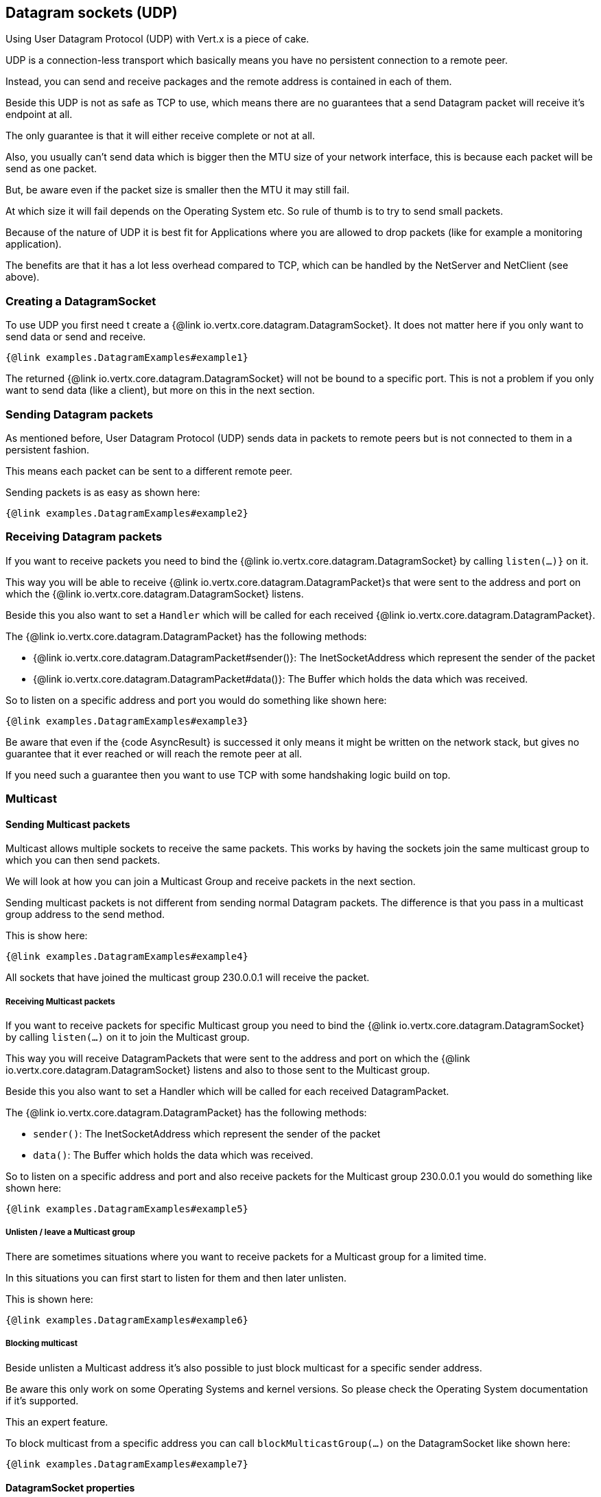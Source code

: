 == Datagram sockets (UDP)

Using User Datagram Protocol (UDP) with Vert.x is a piece of cake.

UDP is a connection-less transport which basically means you have no persistent connection to a remote peer.

Instead, you can send and receive packages and the remote address is contained in each of them.

Beside this UDP is not as safe as TCP to use, which means there are no guarantees that a send Datagram packet will
receive it's endpoint at all.

The only guarantee is that it will either receive complete or not at all.

Also, you usually can't send data which is bigger then the MTU size of your network interface, this is because each
packet will be send as one packet.

But, be aware even if the packet size is smaller then the MTU it may still fail.

At which size it will fail depends on the Operating System etc. So rule of thumb is to try to send small packets.

Because of the nature of UDP it is best fit for Applications where you are allowed to drop packets (like for
example a monitoring application).

The benefits are that it has a lot less overhead compared to TCP, which can be handled by the NetServer
and NetClient (see above).

=== Creating a DatagramSocket

To use UDP you first need t create a {@link io.vertx.core.datagram.DatagramSocket}. It does not matter here if you only want to send data or send
and receive.

[source,$lang]
----
{@link examples.DatagramExamples#example1}
----

The returned {@link io.vertx.core.datagram.DatagramSocket} will not be bound to a specific port. This is not a
problem if you only want to send data (like a client), but more on this in the next section.

=== Sending Datagram packets

As mentioned before, User Datagram Protocol (UDP) sends data in packets to remote peers but is not connected to
them in a persistent fashion.

This means each packet can be sent to a different remote peer.

Sending packets is as easy as shown here:

[source,$lang]
----
{@link examples.DatagramExamples#example2}
----

=== Receiving Datagram packets

If you want to receive packets you need to bind the {@link io.vertx.core.datagram.DatagramSocket} by calling
`listen(...)}` on it.

This way you will be able to receive {@link io.vertx.core.datagram.DatagramPacket}s that were sent to the address and port on
which the {@link io.vertx.core.datagram.DatagramSocket} listens.

Beside this you also want to set a `Handler` which will be called for each received {@link io.vertx.core.datagram.DatagramPacket}.

The {@link io.vertx.core.datagram.DatagramPacket} has the following methods:

- {@link io.vertx.core.datagram.DatagramPacket#sender()}: The InetSocketAddress which represent the sender of the packet
- {@link io.vertx.core.datagram.DatagramPacket#data()}: The Buffer which holds the data which was received.

So to listen on a specific address and port you would do something like shown here:

[source,$lang]
----
{@link examples.DatagramExamples#example3}
----

Be aware that even if the {code AsyncResult} is successed it only means it might be written on the network
stack, but gives no guarantee that it ever reached or will reach the remote peer at all.

If you need such a guarantee then you want to use TCP with some handshaking logic build on top.

=== Multicast

==== Sending Multicast packets

Multicast allows multiple sockets to receive the same packets. This works by having the sockets join the same multicast group
to which you can then send packets.

We will look at how you can join a Multicast Group and receive packets in the next section.

Sending multicast packets is not different from sending normal Datagram packets. The difference is that you pass
in a multicast group address to the send method.

This is show here:

[source,$lang]
----
{@link examples.DatagramExamples#example4}
----

All sockets that have joined the multicast group 230.0.0.1 will receive the packet.

===== Receiving Multicast packets

If you want to receive packets for specific Multicast group you need to bind the {@link io.vertx.core.datagram.DatagramSocket} by
calling `listen(...)` on it to join the Multicast group.

This way you will receive DatagramPackets that were sent to the address and port on which the
{@link io.vertx.core.datagram.DatagramSocket} listens and also to those sent to the Multicast group.

Beside this you also want to set a Handler which will be called for each received DatagramPacket.

The {@link io.vertx.core.datagram.DatagramPacket} has the following methods:

- `sender()`: The InetSocketAddress which represent the sender of the packet
- `data()`: The Buffer which holds the data which was received.

So to listen on a specific address and port and also receive packets for the Multicast group 230.0.0.1 you
would do something like shown here:

[source,$lang]
----
{@link examples.DatagramExamples#example5}
----

===== Unlisten / leave a Multicast group

There are sometimes situations where you want to receive packets for a Multicast group for a limited time.

In this situations you can first start to listen for them and then later unlisten.

This is shown here:

[source,$lang]
----
{@link examples.DatagramExamples#example6}
----

===== Blocking multicast

Beside unlisten a Multicast address it's also possible to just block multicast for a specific sender address.

Be aware this only work on some Operating Systems and kernel versions. So please check the Operating System
documentation if it's supported.

This an expert feature.

To block multicast from a specific address you can call `blockMulticastGroup(...)` on the DatagramSocket
like shown here:

[source,$lang]
----
{@link examples.DatagramExamples#example7}
----

==== DatagramSocket properties

When creating a {@link io.vertx.core.datagram.DatagramSocket} there are multiple properties you can set to
change it's behaviour with the {@link io.vertx.core.datagram.DatagramSocketOptions} object. Those are listed here:

- {@link io.vertx.core.datagram.DatagramSocketOptions#setSendBufferSize(int)} Sets the send buffer size in bytes.
- {@link io.vertx.core.datagram.DatagramSocketOptions#setReceiveBufferSize(int)} Sets the TCP receive buffer size
in bytes.
- {@link io.vertx.core.datagram.DatagramSocketOptions#setReuseAddress(boolean)} If true then addresses in TIME_WAIT
state can be reused after they have been closed.
- {@link io.vertx.core.datagram.DatagramSocketOptions#setTrafficClass(int)}
- {@link io.vertx.core.datagram.DatagramSocketOptions#setBroadcast(boolean)} Sets or clears the SO_BROADCAST socket
option. When this option is set, Datagram (UDP) packets may be sent to a local interface's broadcast address.
- {@link io.vertx.core.datagram.DatagramSocketOptions#setMulticastNetworkInterface(java.lang.String)} Sets or clears
the IP_MULTICAST_LOOP socket option. When this option is set, multicast packets will also be received on the
local interface.
- {@link io.vertx.core.datagram.DatagramSocketOptions#setMulticastTimeToLive(int)} Sets the IP_MULTICAST_TTL socket
option. TTL stands for "Time to Live," but in this context it specifies the number of IP hops that a packet is
allowed to go through, specifically for multicast traffic. Each router or gateway that forwards a packet decrements
the TTL. If the TTL is decremented to 0 by a router, it will not be forwarded.

==== DatagramSocket Local Address

You can find out the local address of the socket (i.e. the address of this side of the UDP Socket) by calling
{@link io.vertx.core.datagram.DatagramSocket#localAddress()}. This will only return an `InetSocketAddress` if you
bound the {@link io.vertx.core.datagram.DatagramSocket} with `listen(...)` before, otherwise it will return null.

==== Closing a DatagramSocket

You can close a socket by invoking the {@link io.vertx.core.datagram.DatagramSocket#close} method. This will close
the socket and release all resources

